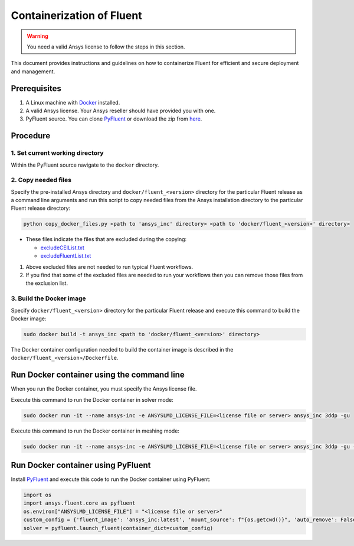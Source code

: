 .. _ref_make_container_image:

Containerization of Fluent
==========================

.. warning:: You need a valid Ansys license to follow the steps in this section.

This document provides instructions and guidelines on how to containerize
Fluent for efficient and secure deployment and management.


Prerequisites
-------------

1. A Linux machine with `Docker <https://www.docker.com>`_ installed.

2. A valid Ansys license. Your Ansys reseller should have provided you with one.

3. PyFluent source. You can clone `PyFluent <https://github.com/ansys/pyfluent>`_ or download the zip from `here <https://github.com/ansys/pyfluent/archive/refs/heads/main.zip>`_.


Procedure
---------

1. Set current working directory
++++++++++++++++++++++++++++++++

Within the PyFluent source navigate to the ``docker`` directory.

2. Copy needed files
++++++++++++++++++++

Specify the pre-installed Ansys directory and ``docker/fluent_<version>`` directory for the particular Fluent release as a
command line arguments and run this script to copy needed files from the Ansys installation directory to the particular Fluent release directory:

.. code:: python

    python copy_docker_files.py <path to 'ansys_inc' directory> <path to 'docker/fluent_<version>' directory>

* These files indicate the files that are excluded during the copying:

  * `excludeCEIList.txt <https://github.com/ansys/pyfluent/blob/main/docker/fluent_252/excludeCEIList.txt>`_
  * `excludeFluentList.txt <https://github.com/ansys/pyfluent/blob/main/docker/fluent_252/excludeFluentList.txt>`_

1. Above excluded files are not needed to run typical Fluent workflows.

2. If you find that some of the excluded files are needed to run your workflows then you can remove those files from the exclusion list.

3. Build the Docker image
+++++++++++++++++++++++++

Specify ``docker/fluent_<version>`` directory for the particular Fluent release and execute this command to build the Docker image:

.. code:: console

    sudo docker build -t ansys_inc <path to 'docker/fluent_<version>' directory>

The Docker container configuration needed to build the container image is described in the ``docker/fluent_<version>/Dockerfile``.


Run Docker container using the command line
-------------------------------------------

When you run the Docker container, you must specify the Ansys license file.

Execute this command to run the Docker container in solver mode:

.. code:: console

    sudo docker run -it --name ansys-inc -e ANSYSLMD_LICENSE_FILE=<license file or server> ansys_inc 3ddp -gu

Execute this command to run the Docker container in meshing mode:

.. code:: console

    sudo docker run -it --name ansys-inc -e ANSYSLMD_LICENSE_FILE=<license file or server> ansys_inc 3ddp -gu -meshing


Run Docker container using PyFluent
-----------------------------------

Install `PyFluent <https://github.com/ansys/pyfluent>`_ and execute this code
to run the Docker container using PyFluent:

.. code:: python

    import os
    import ansys.fluent.core as pyfluent
    os.environ["ANSYSLMD_LICENSE_FILE"] = "<license file or server>"
    custom_config = {'fluent_image': 'ansys_inc:latest', 'mount_source': f"{os.getcwd()}", 'auto_remove': False}
    solver = pyfluent.launch_fluent(container_dict=custom_config)

